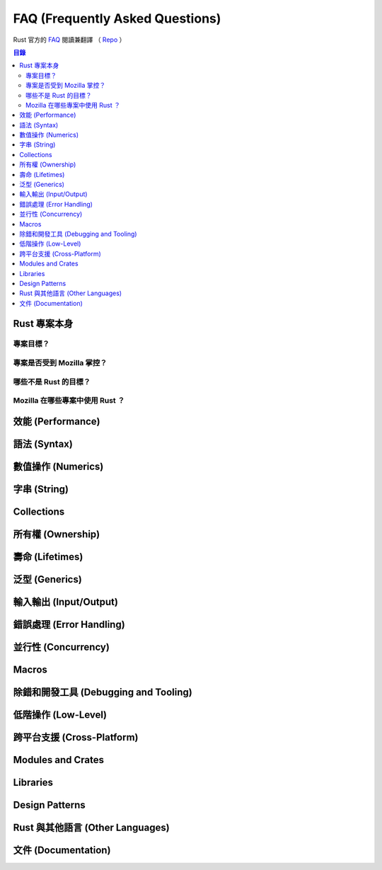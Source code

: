 ========================================
FAQ (Frequently Asked Questions)
========================================


Rust 官方的 `FAQ <https://www.rust-lang.org/en-US/faq.html>`_  閱讀兼翻譯
（ `Repo <https://github.com/rust-lang/rust-www/blob/master/en-US/faq.md>`_ ）


.. contents:: 目錄


Rust 專案本身
========================================

專案目標？
------------------------------


專案是否受到 Mozilla 掌控？
------------------------------


哪些不是 Rust 的目標？
------------------------------


Mozilla 在哪些專案中使用 Rust ？
--------------------------------



效能 (Performance)
========================================



語法 (Syntax)
========================================



數值操作 (Numerics)
========================================



字串 (String)
========================================



Collections
========================================



所有權 (Ownership)
========================================



壽命 (Lifetimes)
========================================



泛型 (Generics)
========================================



輸入輸出 (Input/Output)
========================================



錯誤處理 (Error Handling)
========================================



並行性 (Concurrency)
========================================



Macros
========================================



除錯和開發工具 (Debugging and Tooling)
========================================



低階操作 (Low-Level)
========================================



跨平台支援 (Cross-Platform)
========================================



Modules and Crates
========================================



Libraries
========================================



Design Patterns
========================================



Rust 與其他語言 (Other Languages)
========================================



文件 (Documentation)
========================================
